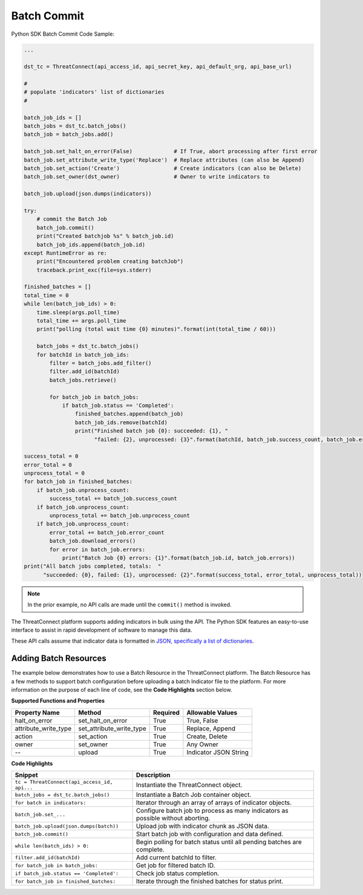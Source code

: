 Batch Commit
------------

Python SDK Batch Commit Code Sample:

.. code-block:: python

    ...

    dst_tc = ThreatConnect(api_access_id, api_secret_key, api_default_org, api_base_url)

    #
    # populate 'indicators' list of dictionaries
    #

    batch_job_ids = []
    batch_jobs = dst_tc.batch_jobs()
    batch_job = batch_jobs.add()

    batch_job.set_halt_on_error(False)             # If True, abort processing after first error
    batch_job.set_attribute_write_type('Replace')  # Replace attributes (can also be Append)
    batch_job.set_action('Create')                 # Create indicators (can also be Delete) 
    batch_job.set_owner(dst_owner)                 # Owner to write indicators to

    batch_job.upload(json.dumps(indicators))

    try:
        # commit the Batch Job
        batch_job.commit()
        print("Created batchjob %s" % batch_job.id)
        batch_job_ids.append(batch_job.id)
    except RuntimeError as re:
        print("Encountered problem creating batchJob")
        traceback.print_exc(file=sys.stderr)

    finished_batches = []
    total_time = 0 
    while len(batch_job_ids) > 0:
        time.sleep(args.poll_time)
        total_time += args.poll_time
        print("polling (total wait time {0} minutes)".format(int(total_time / 60)))
                     
        batch_jobs = dst_tc.batch_jobs()
        for batchId in batch_job_ids:
            filter = batch_jobs.add_filter()
            filter.add_id(batchId)
            batch_jobs.retrieve()

            for batch_job in batch_jobs:
                if batch_job.status == 'Completed':
                    finished_batches.append(batch_job)
                    batch_job_ids.remove(batchId)
                    print("Finished batch job {0}: succeeded: {1}, "
                          "failed: {2}, unprocessed: {3}".format(batchId, batch_job.success_count, batch_job.error_count, batch_job.unprocess_count))

    success_total = 0
    error_total = 0
    unprocess_total = 0
    for batch_job in finished_batches:
        if batch_job.unprocess_count:
            success_total += batch_job.success_count
        if batch_job.unprocess_count:
            unprocess_total += batch_job.unprocess_count
        if batch_job.unprocess_count:
            error_total += batch_job.error_count
            batch_job.download_errors()
            for error in batch_job.errors:
                print("Batch Job {0} errors: {1}".format(batch_job.id, batch_job.errors))
    print("All batch jobs completed, totals:  "
          "succeeded: {0}, failed: {1}, unprocessed: {2}".format(success_total, error_total, unprocess_total))

.. note:: In the prior example, no API calls are made until the ``commit()`` method is invoked.

The ThreatConnect platform supports adding indicators in bulk using the
API. The Python SDK features an easy-to-use interface to assist in rapid
development of software to manage this data.

These API calls assume that indicator data is formatted in `JSON, specifically a list of dictionaries <../rest_api/rest_api_docs.html#batch-indicator-input-file-format>`_.

Adding Batch Resources
^^^^^^^^^^^^^^^^^^^^^^

The example below demonstrates how to use a Batch Resource in the
ThreatConnect platform. The Batch Resource has a few methods to support
batch configuration before uploading a batch Indicator file to the
platform. For more information on the purpose of each line of code, see
the **Code Highlights** section below.

**Supported Functions and Properties**

+--------------------------+-------------------------------+------------+-------------------------+
| Property Name            | Method                        | Required   | Allowable Values        |
+==========================+===============================+============+=========================+
| halt\_on\_error          | set\_halt\_on\_error          | True       | True, False             |
+--------------------------+-------------------------------+------------+-------------------------+
| attribute\_write\_type   | set\_attribute\_write\_type   | True       | Replace, Append         |
+--------------------------+-------------------------------+------------+-------------------------+
| action                   | set\_action                   | True       | Create, Delete          |
+--------------------------+-------------------------------+------------+-------------------------+
| owner                    | set\_owner                    | True       | Any Owner               |
+--------------------------+-------------------------------+------------+-------------------------+
| --                       | upload                        | True       | Indicator JSON String   |
+--------------------------+-------------------------------+------------+-------------------------+

**Code Highlights**

+----------------------------------------------+---------------------------------------------------------------------------------+
| Snippet                                      | Description                                                                     |
+==============================================+=================================================================================+
| ``tc = ThreatConnect(api_access_id, api...`` | Instantiate the ThreatConnect object.                                           |
+----------------------------------------------+---------------------------------------------------------------------------------+
| ``batch_jobs = dst_tc.batch_jobs()``         | Instantiate a Batch Job container object.                                       |
+----------------------------------------------+---------------------------------------------------------------------------------+
| ``for batch in indicators:``                 | Iterator through an array of arrays of indicator objects.                       |
+----------------------------------------------+---------------------------------------------------------------------------------+
| ``batch_job.set_...``                        | Configure batch job to process as many indicators as possible without aborting. |
+----------------------------------------------+---------------------------------------------------------------------------------+
| ``batch_job.upload(json.dumps(batch))``      | Upload job with indicator chunk as JSON data.                                   |
+----------------------------------------------+---------------------------------------------------------------------------------+
| ``batch_job.commit()``                       | Start batch job with configuration and data defined.                            |
+----------------------------------------------+---------------------------------------------------------------------------------+
| ``while len(batch_ids) > 0:``                | Begin polling for batch status until all pending batches are complete.          |
+----------------------------------------------+---------------------------------------------------------------------------------+
| ``filter.add_id(batchId)``                   | Add current batchId to filter.                                                  |
+----------------------------------------------+---------------------------------------------------------------------------------+
| ``for batch_job in batch_jobs:``             | Get job for filtered batch ID.                                                  |
+----------------------------------------------+---------------------------------------------------------------------------------+
| ``if batch_job.status == 'Completed':``      | Check job status completion.                                                    |
+----------------------------------------------+---------------------------------------------------------------------------------+
| ``for batch_job in finished_batches:``       | Iterate through the finished batches for status print.                          |
+----------------------------------------------+---------------------------------------------------------------------------------+
